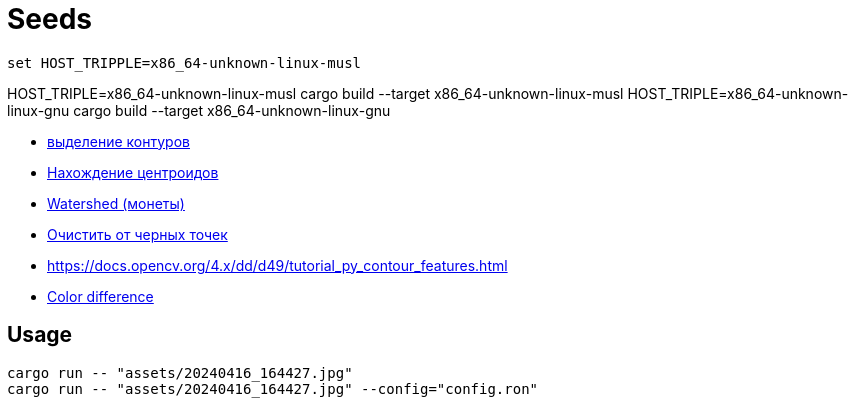 = Seeds
:nofooter:

`set HOST_TRIPPLE=x86_64-unknown-linux-musl`

HOST_TRIPLE=x86_64-unknown-linux-musl cargo build --target x86_64-unknown-linux-musl
HOST_TRIPLE=x86_64-unknown-linux-gnu cargo build --target x86_64-unknown-linux-gnu

* https://robotclass.ru/tutorials/opencv-python-find-contours[выделение контуров]
* https://learnopencv.com/find-center-of-blob-centroid-using-opencv-cpp-python[Нахождение центроидов]
* https://docs.opencv.org/3.3.1/d3/db4/tutorial_py_watershed.html[Watershed (монеты)]
* https://stackoverflow.com/questions/58637168/remove-only-black-dot-in-the-image-using-opencv[Очистить от черных точек]
* https://docs.opencv.org/4.x/dd/d49/tutorial_py_contour_features.html[]

* https://ru.wikipedia.org/wiki/%D0%A4%D0%BE%D1%80%D0%BC%D1%83%D0%BB%D0%B0_%D1%86%D0%B2%D0%B5%D1%82%D0%BE%D0%B2%D0%BE%D0%B3%D0%BE_%D0%BE%D1%82%D0%BB%D0%B8%D1%87%D0%B8%D1%8F[Color difference]

== Usage

[rust]
----
cargo run -- "assets/20240416_164427.jpg"
cargo run -- "assets/20240416_164427.jpg" --config="config.ron"
----